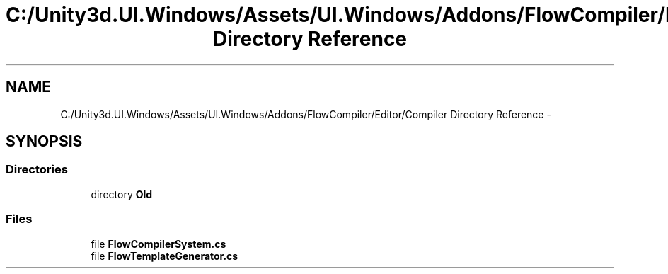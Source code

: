 .TH "C:/Unity3d.UI.Windows/Assets/UI.Windows/Addons/FlowCompiler/Editor/Compiler Directory Reference" 3 "Fri Apr 3 2015" "Version version 0.8a" "Unity3D UI Windows Extension" \" -*- nroff -*-
.ad l
.nh
.SH NAME
C:/Unity3d.UI.Windows/Assets/UI.Windows/Addons/FlowCompiler/Editor/Compiler Directory Reference \- 
.SH SYNOPSIS
.br
.PP
.SS "Directories"

.in +1c
.ti -1c
.RI "directory \fBOld\fP"
.br
.in -1c
.SS "Files"

.in +1c
.ti -1c
.RI "file \fBFlowCompilerSystem\&.cs\fP"
.br
.ti -1c
.RI "file \fBFlowTemplateGenerator\&.cs\fP"
.br
.in -1c
